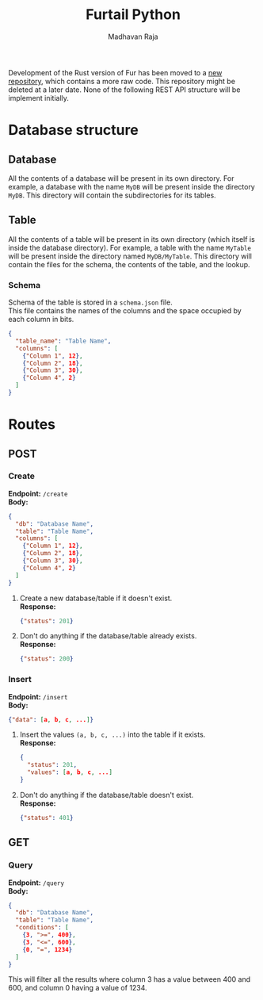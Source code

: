 #+title: Furtail Python
#+author: Madhavan Raja
#+date:

#+OPTIONS: \n:t
#+LaTeX_HEADER: \usepackage[letterpaper,margin=1in, top=.75in, bottom=.75in]{geometry}
#+LaTeX_HEADER: \usepackage{titletoc}
#+LaTeX_HEADER: \usepackage{wrapfig}
#+LaTeX_HEADER: \usepackage[export]{adjustbox}
#+LaTeX_HEADER: \usepackage{libertine}
#+LaTeX_HEADER: \usepackage{minted}
#+LaTeX_HEADER: \usepackage{pdfpages}
#+OPTIONS: toc:nil H:7 num:1 ^:nil

Development of the Rust version of Fur has been moved to a [[https://github.com/madhavan-raja/fur][new repository]], which contains a more raw code. This repository might be deleted at a later date. None of the following REST API structure will be implement initially.

* Database structure
** Database
All the contents of a database will be present in its own directory. For example, a database with the name =MyDB= will be present inside the directory =MyDB=. This directory will contain the subdirectories for its tables.
** Table
All the contents of a table will be present in its own directory (which itself is inside the database directory). For example, a table with the name =MyTable= will be present inside the directory named =MyDB/MyTable=. This directory will contain the files for the schema, the contents of the table, and the lookup.
*** Schema
Schema of the table is stored in a =schema.json= file.
This file contains the names of the columns and the space occupied by each column in bits.
#+begin_src json
  {
    "table_name": "Table Name",
    "columns": [
      {"Column 1", 12},
      {"Column 2", 18},
      {"Column 3", 30},
      {"Column 4", 2}
    ]
  }
#+end_src
* Routes
** POST
*** Create
*Endpoint:* =/create=
*Body:*
#+begin_src json
  {
    "db": "Database Name",
    "table": "Table Name",
    "columns": [
      {"Column 1", 12},
      {"Column 2", 18},
      {"Column 3", 30},
      {"Column 4", 2}
    ]
  }
#+end_src
1. Create a new database/table if it doesn't exist.
   *Response:*
   #+begin_src json
     {"status": 201}
   #+end_src
2. Don't do anything if the database/table already exists.
   *Response:*
   #+begin_src json
     {"status": 200}
   #+end_src
*** Insert
*Endpoint:* =/insert=
*Body:*
#+begin_src json
  {"data": [a, b, c, ...]}
#+end_src
1. Insert the values =(a, b, c, ...)= into the table if it exists.
   *Response:*
   #+begin_src json
     {
       "status": 201,
       "values": [a, b, c, ...]
     }
   #+end_src
2. Don't do anything if the database/table doesn't exist.
   *Response:*
   #+begin_src json
     {"status": 401}
   #+end_src
** GET
*** Query
*Endpoint:* =/query=
*Body:*
#+begin_src json
  {
    "db": "Database Name",
    "table": "Table Name",
    "conditions": [
      {3, ">=", 400},
      {3, "<=", 600},
      {0, "=", 1234}
    ]
  }
#+end_src
This will filter all the results where column 3 has a value between 400 and 600, and column 0 having a value of 1234.
